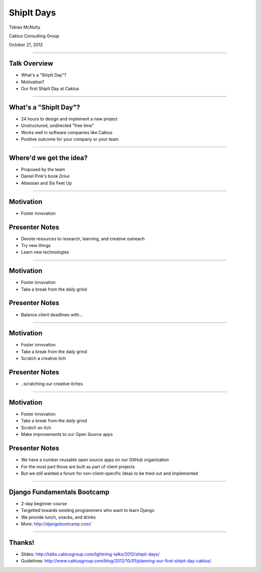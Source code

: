 ShipIt Days
================================================

Tobias McNulty

Caktus Consulting Group

October 21, 2012

----


Talk Overview
------------------------------------------------

* What's a "ShipIt Day"?
* Motivation?
* Our first ShipIt Day at Caktus

----


What's a "ShipIt Day"?
-----------------------------------------------

* 24 hours to design and implement a new project
* Unstructured, undirected "free time"
* Works well in software companies like Caktus
* Positive outcome for your company or your team

----


Where'd we get the idea?
------------------------------------------------

* Proposed by the team
* Daniel Pink's book *Drive*
* Atlassian and Six Feet Up

----


Motivation
------------------------------------------------

* Foster innovation


Presenter Notes
---------------

* Devote resources to research, learning, and creative outreach
* Try new things
* Learn new technologies

----


Motivation
------------------------------------------------

* Foster innovation
* Take a break from the daily grind


Presenter Notes
---------------

* Balance client deadlines with...

----


Motivation
------------------------------------------------

* Foster innovation
* Take a break from the daily grind
* Scratch a creative itch


Presenter Notes
---------------

* ..scratching our creative itches

----


Motivation
------------------------------------------------

* Foster innovation
* Take a break from the daily grind
* Scratch an itch
* Make improvements to our Open Source apps


Presenter Notes
---------------

* We have a number reusable open source apps on our GitHub organization
* For the most part those are built as part of client projects
* But we still wanted a forum for non-client-specific ideas to be tried out and implemented

----

Django Fundamentals Bootcamp
------------------------------------------------

* 2-day beginner course
* Targetted towards existing programmers who want to learn Django
* We provide lunch, snacks, and drinks
* More: http://djangobootcamp.com/

----


Thanks!
------------------------------------------------

* Slides: http://talks.caktusgroup.com/lightning-talks/2012/shipit-days/
* Guidelines: http://www.caktusgroup.com/blog/2012/10/01/planning-our-first-shipit-day-caktus/

